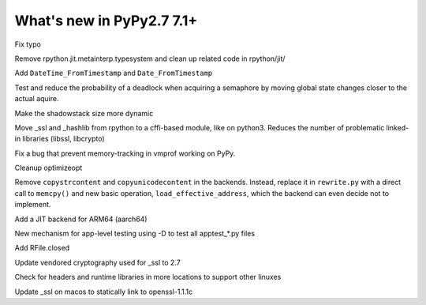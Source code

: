==========================
What's new in PyPy2.7 7.1+
==========================

.. this is a revision shortly after release-pypy-7.1.0
.. startrev: d3aefbf6dae7

.. branch: Twirrim/minor-typo-fix-1553456951526

Fix typo

.. branch: jit-cleanup

Remove rpython.jit.metainterp.typesystem and clean up related code in rpython/jit/

.. branch: datetime_api_27

Add ``DateTime_FromTimestamp`` and ``Date_FromTimestamp``

.. branch: semlock-deadlock

Test and reduce the probability of a deadlock when acquiring a semaphore by
moving global state changes closer to the actual aquire.

.. branch: shadowstack-issue2722

Make the shadowstack size more dynamic

.. branch: cffi-libs

Move _ssl and _hashlib from rpython to a cffi-based module, like on python3.
Reduces the number of problematic linked-in libraries (libssl, libcrypto)

.. branch: fix-vmprof-memory-tracking

Fix a bug that prevent memory-tracking in vmprof working on PyPy.

.. branch: optimizeopt-cleanup

Cleanup optimizeopt

.. branch: copystrcontents-in-rewrite

Remove ``copystrcontent`` and ``copyunicodecontent`` in the backends.
Instead, replace it in ``rewrite.py`` with a direct call to ``memcpy()`` and
new basic operation, ``load_effective_address``, which the backend can
even decide not to implement.

.. branch: arm64

Add a JIT backend for ARM64 (aarch64)

.. branch: fix-test-vmprof-closed-file


.. branch: fix_darwin_list_dir_test

.. branch: apptest-file

New mechanism for app-level testing using -D to test all apptest_*.py files

.. branch: feature_closed_prop_to_rfile

Add RFile.closed

.. branch: cryptograhpt-2.7

Update vendored cryptography used for _ssl to 2.7

.. branch: compile_ncurses_tcl_tk_suse_latest

Check for headers and runtime libraries in more locations to support other linuxes

.. branch: openssl-for-macos

Update _ssl on macos to statically link to openssl-1.1.1c